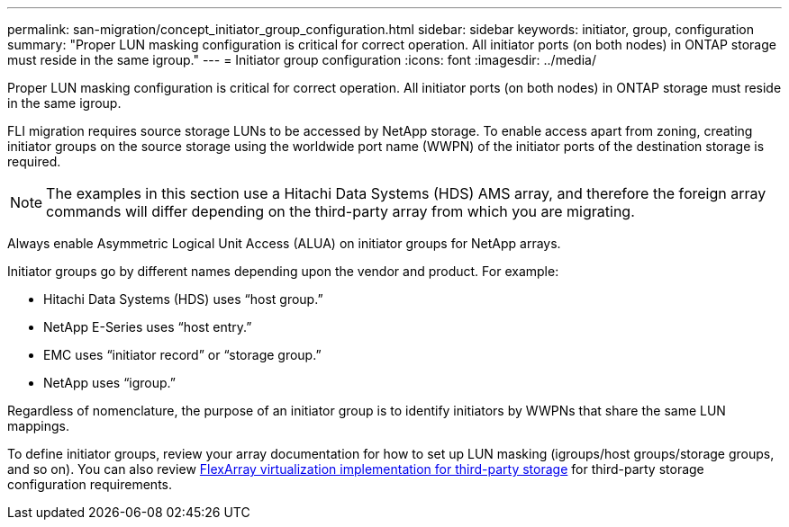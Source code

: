 ---
permalink: san-migration/concept_initiator_group_configuration.html
sidebar: sidebar
keywords: initiator, group, configuration
summary: "Proper LUN masking configuration is critical for correct operation. All initiator ports (on both nodes) in ONTAP storage must reside in the same igroup."
---
= Initiator group configuration
:icons: font
:imagesdir: ../media/

[.lead]
Proper LUN masking configuration is critical for correct operation. All initiator ports (on both nodes) in ONTAP storage must reside in the same igroup.

FLI migration requires source storage LUNs to be accessed by NetApp storage. To enable access apart from zoning, creating initiator groups on the source storage using the worldwide port name (WWPN) of the initiator ports of the destination storage is required.

[NOTE]
The examples in this section use a Hitachi Data Systems (HDS) AMS array, and therefore the foreign array commands will differ depending on the third-party array from which you are migrating.

Always enable Asymmetric Logical Unit Access (ALUA) on initiator groups for NetApp arrays.

Initiator groups go by different names depending upon the vendor and product. For example:

* Hitachi Data Systems (HDS) uses "`host group.`"
* NetApp E-Series uses "`host entry.`"
* EMC uses "`initiator record`" or "`storage group.`"
* NetApp uses "`igroup.`"

Regardless of nomenclature, the purpose of an initiator group is to identify initiators by WWPNs that share the same LUN mappings.

To define initiator groups, review your array documentation for how to set up LUN masking (igroups/host groups/storage groups, and so on). You can also review https://docs.netapp.com/us-en/ontap-flexarray/implement-third-party/index.html[FlexArray virtualization implementation for third-party storage] for third-party storage configuration requirements.

// 2022 Dec 05, Jira 717